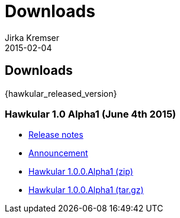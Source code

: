 = Downloads
Jirka Kremser
2015-02-04
:description: Downloads for Hawkular
:jbake-type: page
:jbake-status: published

// perhaps this page could be parially generated dynamically by querying github api for releases
== Downloads

{hawkular_released_version}

=== Hawkular 1.0 Alpha1 (June 4th 2015)

- link:/releasenotes/1.0.0.Alpha1.html[Release notes]
- link:/blog/2015/06/04/hawkular-1.0.0.Alpha1-released.html[Announcement]
- http://download.jboss.org/hawkular/hawkular/1.0.0.Alpha1/hawkular-dist-1.0.0.Alpha1.zip[Hawkular 1.0.0.Alpha1 (zip)]
- http://download.jboss.org/hawkular/hawkular/1.0.0.Alpha1/hawkular-dist-1.0.0.Alpha1.tar.gz[Hawkular 1.0.0.Alpha1 (tar.gz)]
